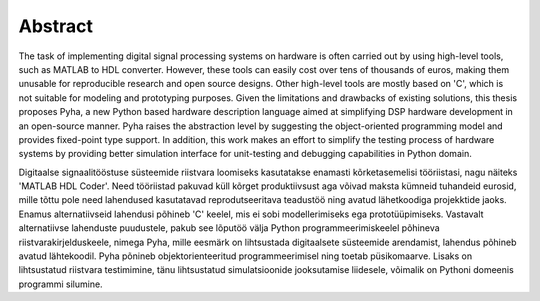 Abstract
========

The task of implementing digital signal processing systems on hardware is often carried out by using high-level tools, such as MATLAB to HDL converter.  However, these tools can easily cost over tens of thousands of euros, making them unusable for reproducible research and open source designs. Other high-level tools are mostly based on 'C', which is not suitable for modeling and prototyping purposes.
Given the limitations and drawbacks of existing solutions,
this thesis proposes Pyha, a new Python based hardware description language aimed at simplifying DSP hardware
development in an open-source manner. Pyha raises the abstraction level by suggesting the object-oriented programming model and provides fixed-point type support.
In addition, this work makes an effort to simplify the testing process of hardware systems by
providing better simulation interface for unit-testing and debugging capabilities in Python domain.

Digitaalse signaalitööstuse süsteemide riistvara loomiseks kasutatakse enamasti kõrketasemelisi tööriistasi, nagu näiteks 'MATLAB HDL Coder'. Need tööriistad pakuvad küll kõrget produktiivsust aga võivad maksta kümneid tuhandeid eurosid, mille tõttu pole need lahendused kasutatavad reprodutseeritava teadustöö ning avatud lähetkoodiga projekktide jaoks. Enamus alternatiivseid lahendusi põhineb 'C' keelel, mis ei sobi modellerimiseks ega prototüüpimiseks. Vastavalt alternatiivse lahenduste puudustele, pakub see lõputöö välja Python programmeerimiskeelel põhineva riistvarakirjelduskeele, nimega Pyha, mille eesmärk on lihtsustada digitaalsete süsteemide arendamist, lahendus põhineb avatud lähtekoodil. Pyha põnineb objektorienteeritud programmeerimisel ning toetab püsikomaarve. Lisaks on lihtsustatud riistvara testimimine, tänu lihtsustatud simulatsioonide jooksutamise liidesele, võimalik on Pythoni domeenis programmi silumine.

